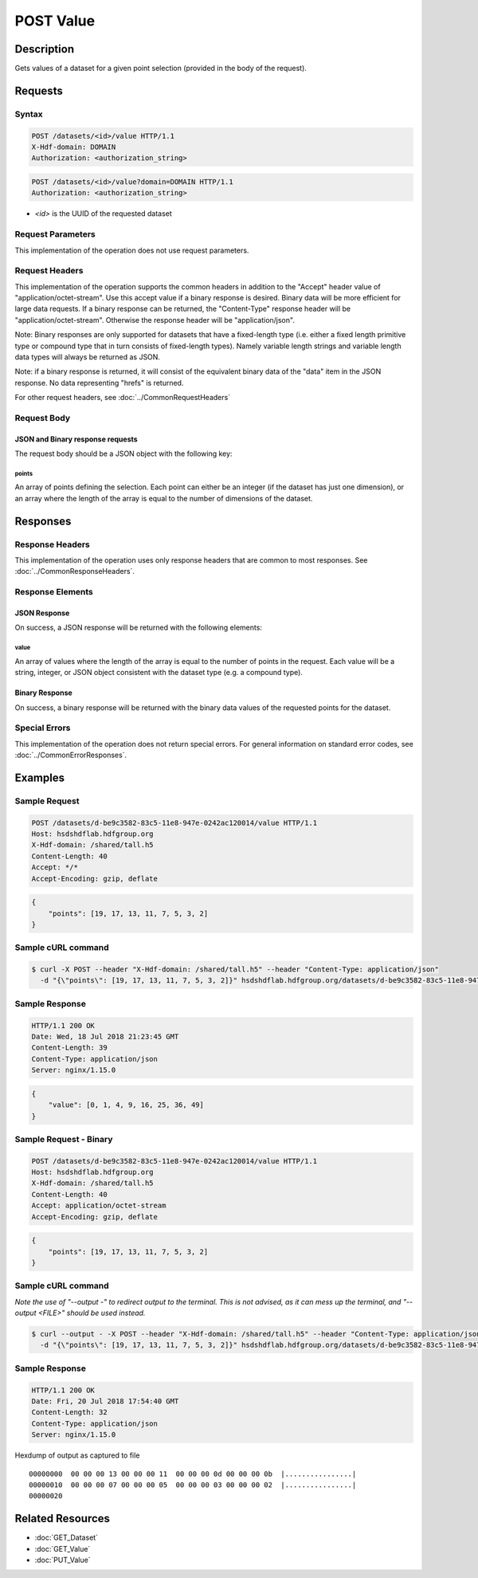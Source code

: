 **********************************************
POST Value
**********************************************

Description
===========
Gets values of a dataset for a given point selection (provided in the body of the 
request).

Requests
========

Syntax
------
.. code-block:: http

    POST /datasets/<id>/value HTTP/1.1
    X-Hdf-domain: DOMAIN
    Authorization: <authorization_string>

.. code-block:: http

    POST /datasets/<id>/value?domain=DOMAIN HTTP/1.1
    Authorization: <authorization_string>

* *<id>* is the UUID of the requested dataset

Request Parameters
------------------
This implementation of the operation does not use request parameters.

Request Headers
---------------
This implementation of the operation supports the common headers in addition to the "Accept" header value
of "application/octet-stream".  Use this accept value if a binary response is desired.  Binary data will be
more efficient for large data requests.  If a binary response can be returned, the "Content-Type" response
header will be "application/octet-stream".  Otherwise the response header will be "application/json".

Note: Binary responses are only supported for datasets that have a fixed-length type
(i.e. either a fixed length primitive type or compound type that in turn consists of fixed-length types).  Namely
variable length strings and variable length data types will always be returned as JSON.

Note: if a binary response is returned, it will consist of the equivalent binary data of the "data" item in the JSON
response.  No data representing "hrefs" is returned.

For other request headers, see :doc:`../CommonRequestHeaders`

Request Body
------------

JSON and Binary response requests
:::::::::::::::::::::::::::::::::

The request body should be a JSON object with the following key:

points
^^^^^^

An array of points defining the selection.  Each point can either be an integer
(if the dataset has just one dimension), or an array where the length of the 
array is equal to the number of dimensions of the dataset.

Responses
=========

Response Headers
----------------

This implementation of the operation uses only response headers that are common to 
most responses.  See :doc:`../CommonResponseHeaders`.

Response Elements
-----------------

JSON Response
:::::::::::::

On success, a JSON response will be returned with the following elements:

value
^^^^^
An array of values where the length of the array is equal to the number of points 
in the request.  Each value will be a string, integer, or JSON object consistent
with the dataset type (e.g. a compound type).

Binary Response
:::::::::::::::

On success, a binary response will be returned with the binary data values of the
requested points for the dataset.

Special Errors
--------------

This implementation of the operation does not return special errors.  For general 
information on standard error codes, see :doc:`../CommonErrorResponses`.

Examples
========

Sample Request
--------------

.. code-block:: http

    POST /datasets/d-be9c3582-83c5-11e8-947e-0242ac120014/value HTTP/1.1
    Host: hsdshdflab.hdfgroup.org
    X-Hdf-domain: /shared/tall.h5
    Content-Length: 40
    Accept: */*
    Accept-Encoding: gzip, deflate

.. code-block:: json

    {
        "points": [19, 17, 13, 11, 7, 5, 3, 2]
    }

Sample cURL command
-------------------

.. code-block:: bash

    $ curl -X POST --header "X-Hdf-domain: /shared/tall.h5" --header "Content-Type: application/json"
      -d "{\"points\": [19, 17, 13, 11, 7, 5, 3, 2]}" hsdshdflab.hdfgroup.org/datasets/d-be9c3582-83c5-11e8-947e-0242ac120014/value

Sample Response
---------------

.. code-block:: http

    HTTP/1.1 200 OK
    Date: Wed, 18 Jul 2018 21:23:45 GMT
    Content-Length: 39
    Content-Type: application/json
    Server: nginx/1.15.0

.. code-block:: json

    {
        "value": [0, 1, 4, 9, 16, 25, 36, 49]
    }

Sample Request - Binary
-----------------------

.. code-block:: http

    POST /datasets/d-be9c3582-83c5-11e8-947e-0242ac120014/value HTTP/1.1
    Host: hsdshdflab.hdfgroup.org
    X-Hdf-domain: /shared/tall.h5
    Content-Length: 40
    Accept: application/octet-stream
    Accept-Encoding: gzip, deflate

.. code-block:: json

    {
        "points": [19, 17, 13, 11, 7, 5, 3, 2]
    }

Sample cURL command
-------------------

*Note the use of "--output -" to redirect output to the terminal. This is not advised,
as it can mess up the terminal, and "--output <FILE>" should be used instead.*

.. code-block:: bash

    $ curl --output - -X POST --header "X-Hdf-domain: /shared/tall.h5" --header "Content-Type: application/json" --header "Accept: application/octet-stream"
      -d "{\"points\": [19, 17, 13, 11, 7, 5, 3, 2]}" hsdshdflab.hdfgroup.org/datasets/d-be9c3582-83c5-11e8-947e-0242ac120014/value

Sample Response
---------------

.. code-block:: http

    HTTP/1.1 200 OK
    Date: Fri, 20 Jul 2018 17:54:40 GMT
    Content-Length: 32
    Content-Type: application/json
    Server: nginx/1.15.0

Hexdump of output as captured to file

::

    00000000  00 00 00 13 00 00 00 11  00 00 00 0d 00 00 00 0b  |................|
    00000010  00 00 00 07 00 00 00 05  00 00 00 03 00 00 00 02  |................|
    00000020


Related Resources
=================

* :doc:`GET_Dataset`
* :doc:`GET_Value`
* :doc:`PUT_Value`


